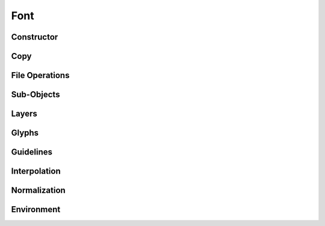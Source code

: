 .. highlight:: python
.. module:: fontParts.objects.base

====
Font
====

Constructor
"""""""""""
.. automethod:: BaseFont.__init__

Copy
""""
.. automethod:: BaseFont.copy

File Operations
"""""""""""""""
.. autoattribute:: BaseFont.path
.. automethod:: BaseFont.save
.. automethod:: BaseFont.close
.. automethod:: BaseFont.generate

Sub-Objects
"""""""""""
.. autoattribute:: BaseFont.info
.. autoattribute:: BaseFont.groups
.. autoattribute:: BaseFont.kerning
.. autoattribute:: BaseFont.features
.. autoattribute:: BaseFont.lib

Layers
""""""
.. autoattribute:: BaseFont.layers
.. autoattribute:: BaseFont.layerOrder
.. autoattribute:: BaseFont.defaultLayer
.. automethod:: BaseFont.getLayer
.. automethod:: BaseFont.newLayer
.. automethod:: BaseFont.removeLayer

Glyphs
""""""
.. automethod:: BaseFont.__len__
.. automethod:: BaseFont.keys
.. autoattribute:: BaseFont.glyphOrder
.. automethod:: BaseFont.__iter__
.. automethod:: BaseFont.__contains__
.. automethod:: BaseFont.__getitem__
.. automethod:: BaseFont.newGlyph
.. automethod:: BaseFont.insertGlyph
.. automethod:: BaseFont.removeGlyph

Guidelines
""""""""""
.. autoattribute:: BaseFont.guidelines
.. automethod:: BaseFont.appendGuideline
.. automethod:: BaseFont.removeGuideline
.. automethod:: BaseFont.clearGuidelines
.. automethod:: BaseFont.autoUnicodes

Interpolation
"""""""""""""
.. automethod:: BaseFont.isCompatible
.. automethod:: BaseFont.interpolate

Normalization
"""""""""""""
.. automethod:: BaseFont.round
.. automethod:: BaseFont.autoUnicodes

Environment
"""""""""""
.. automethod:: BaseFont.naked
.. automethod:: BaseFont.update
